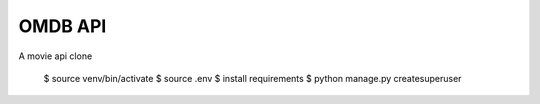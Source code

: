 OMDB API
========

A movie api clone


    
    $ source venv/bin/activate
    $ source .env
    $ install requirements
    $ python manage.py createsuperuser
    
    
    
    






